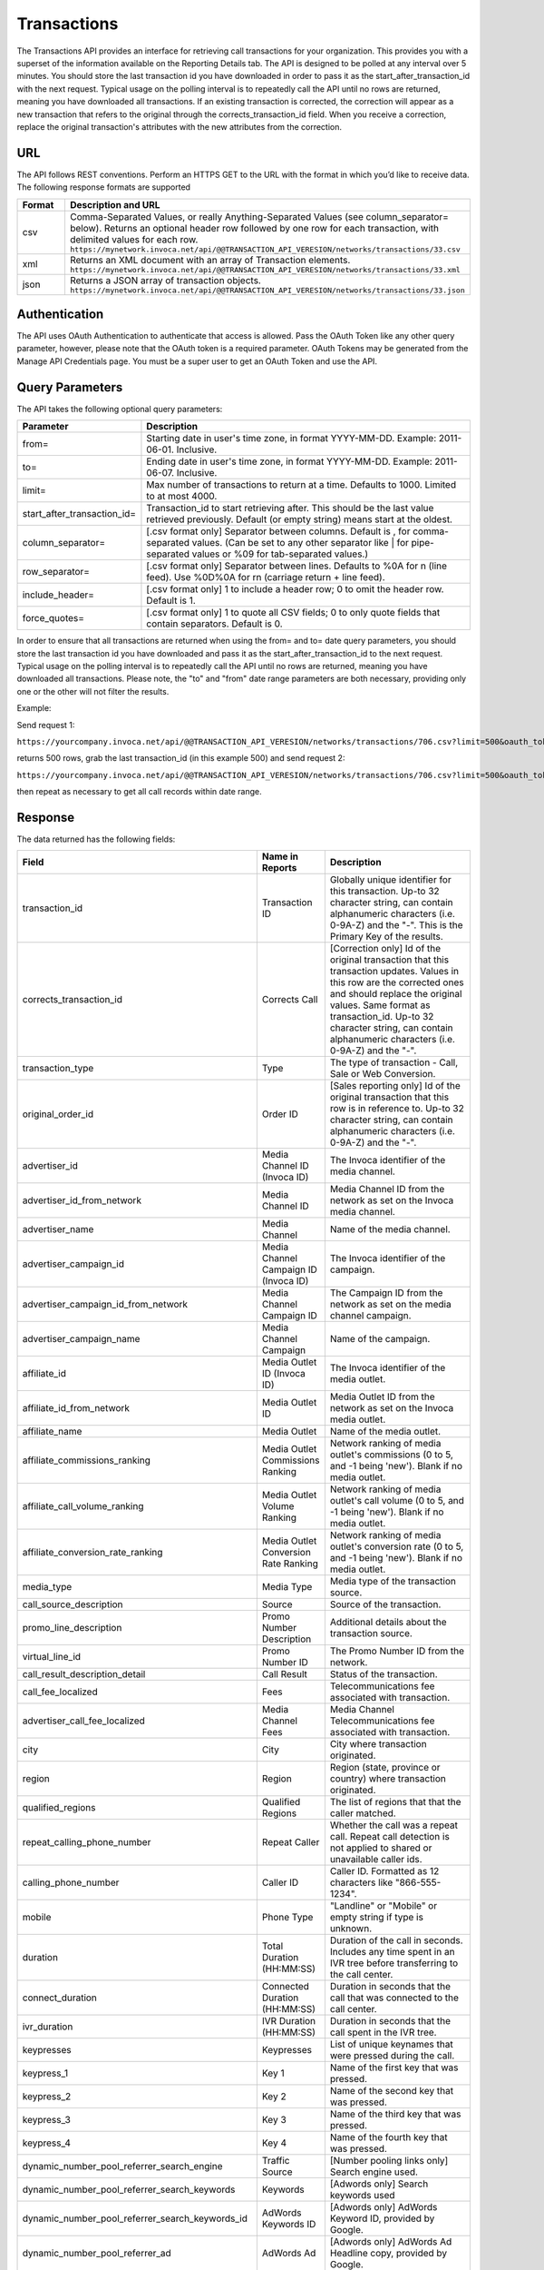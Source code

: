 Transactions
============

The Transactions API provides an interface for retrieving call transactions for your organization.
This provides you with a superset of the information available on the Reporting Details tab.
The API is designed to be polled at any interval over 5 minutes. You should store the last transaction id you have downloaded
in order to pass it as the start_after_transaction_id with the next request. Typical usage on the polling interval
is to repeatedly call the API until no rows are returned, meaning you have downloaded all transactions.
If an existing transaction is corrected, the correction will appear as a new transaction that refers to the original
through the corrects_transaction_id field. When you receive a correction, replace the original transaction's
attributes with the new attributes from the correction.

URL
---

The API follows REST conventions. Perform an HTTPS GET to the URL with the format in which you’d like to receive data. The following response formats are supported

.. list-table::
  :widths: 8 40
  :header-rows: 1
  :class: parameters

  * - Format
    - Description and URL

  * - csv
    - Comma-Separated Values, or really Anything-Separated Values (see column_separator= below). Returns an optional header row followed by one row for each transaction, with delimited values for each row. ``https://mynetwork.invoca.net/api/@@TRANSACTION_API_VERESION/networks/transactions/33.csv``

  * - xml
    - Returns an XML document with an array of Transaction elements. ``https://mynetwork.invoca.net/api/@@TRANSACTION_API_VERESION/networks/transactions/33.xml``

  * - json
    - Returns a JSON array of transaction objects. ``https://mynetwork.invoca.net/api/@@TRANSACTION_API_VERESION/networks/transactions/33.json``

Authentication
--------------

The API uses OAuth Authentication to authenticate that access is allowed.
Pass the OAuth Token like any other query parameter, however, please note that the OAuth token is a required parameter.
OAuth Tokens may be generated from the Manage API Credentials page. You must be a super user to get an OAuth Token and use the API.

Query Parameters
----------------

The API takes the following optional query parameters:

.. list-table::
  :widths: 8 40
  :header-rows: 1
  :class: parameters

  * - Parameter
    - Description

  * - from=
    - Starting date in user's time zone, in format YYYY-MM-DD. Example: 2011-06-01. Inclusive.

  * - to=
    - Ending date in user's time zone, in format YYYY-MM-DD. Example: 2011-06-07. Inclusive.

  * - limit=
    -  Max number of transactions to return at a time. Defaults to 1000. Limited to at most 4000.

  * - start_after_transaction_id=
    - Transaction_id to start retrieving after. This should be the last value retrieved previously. Default (or empty string) means start at the oldest.

  * - column_separator=
    - [.csv format only] Separator between columns. Default is , for comma-separated values. (Can be set to any other separator like \| for pipe-separated values or %09 for tab-separated values.)

  * - row_separator=
    -  [.csv format only] Separator between lines. Defaults to %0A for \n (line feed). Use %0D%0A for \r\n (carriage return + line feed).

  * - include_header=
    - [.csv format only] 1 to include a header row; 0 to omit the header row. Default is 1.

  * - force_quotes=
    - [.csv format only] 1 to quote all CSV fields; 0 to only quote fields that contain separators. Default is 0.

In order to ensure that all transactions are returned when using the from= and to= date query parameters,
you should store the last transaction id you have downloaded and pass it as the start_after_transaction_id to the next request.
Typical usage on the polling interval is to repeatedly call the API until no rows are returned, meaning you have downloaded all transactions.
Please note, the "to" and "from" date range parameters are both necessary, providing only one or the other will not filter the results.

Example:

Send request 1:

``https://yourcompany.invoca.net/api/@@TRANSACTION_API_VERESION/networks/transactions/706.csv?limit=500&oauth_token=<YOUR_OAUTH_TOKEN>&from=2015-03-26&to=2015-03-27``

returns 500 rows, grab the last transaction_id (in this example 500) and send request 2:

``https://yourcompany.invoca.net/api/@@TRANSACTION_API_VERESION/networks/transactions/706.csv?limit=500&oauth_token=<YOUR_OAUTH_TOKEN>U&from=2015-03-26&to=2015-03-27&start_after_transaction_id=500``

then repeat as necessary to get all call records within date range.

Response
--------

The data returned has the following fields:

.. list-table::
  :widths: 30 8 40
  :header-rows: 1
  :class: parameters

  * - Field
    - Name in Reports
    - Description

  * - transaction_id
    - Transaction ID
    - Globally unique identifier for this transaction. Up-to 32 character string, can contain alphanumeric characters (i.e. 0-9A-Z) and the "-". This is the Primary Key of the results.

  * - corrects_transaction_id
    - Corrects Call
    - [Correction only] Id of the original transaction that this transaction updates. Values in this row are the corrected ones and should replace the original values. Same format as transaction_id. Up-to 32 character string, can contain alphanumeric characters (i.e. 0-9A-Z) and the "-".

  * - transaction_type
    - Type
    - The type of transaction - Call, Sale or Web Conversion.

  * - original_order_id
    - Order ID
    - [Sales reporting only] Id of the original transaction that this row is in reference to. Up-to 32 character string, can contain alphanumeric characters (i.e. 0-9A-Z) and the "-".

  * - advertiser_id
    - Media Channel ID (Invoca ID)
    - The Invoca identifier of the media channel.

  * - advertiser_id_from_network
    - Media Channel ID
    - Media Channel ID from the network as set on the Invoca media channel.

  * - advertiser_name
    - Media Channel
    - Name of the media channel.

  * - advertiser_campaign_id
    - Media Channel Campaign ID (Invoca ID)
    - The Invoca identifier of the campaign.

  * - advertiser_campaign_id_from_network
    - Media Channel Campaign ID
    - The Campaign ID from the network as set on the media channel campaign.

  * - advertiser_campaign_name
    - Media Channel Campaign
    - Name of the campaign.

  * - affiliate_id
    - Media Outlet ID (Invoca ID)
    - The Invoca identifier of the media outlet.

  * - affiliate_id_from_network
    - Media Outlet ID
    - Media Outlet ID from the network as set on the Invoca media outlet.

  * - affiliate_name
    - Media Outlet
    - Name of the media outlet.

  * - affiliate_commissions_ranking
    - Media Outlet Commissions Ranking
    - Network ranking of media outlet's commissions (0 to 5, and -1 being 'new'). Blank if no media outlet.

  * - affiliate_call_volume_ranking
    - Media Outlet Volume Ranking
    - Network ranking of media outlet's call volume (0 to 5, and -1 being 'new'). Blank if no media outlet.

  * - affiliate_conversion_rate_ranking
    - Media Outlet Conversion Rate Ranking
    - Network ranking of media outlet's conversion rate (0 to 5, and -1 being 'new'). Blank if no media outlet.

  * - media_type
    - Media Type
    - Media type of the transaction source.

  * - call_source_description
    - Source
    - Source of the transaction.

  * - promo_line_description
    - Promo Number Description
    - Additional details about the transaction source.

  * - virtual_line_id
    - Promo Number ID
    - The Promo Number ID from the network.

  * - call_result_description_detail
    - Call Result
    - Status of the transaction.

  * - call_fee_localized
    - Fees
    - Telecommunications fee associated with transaction.

  * - advertiser_call_fee_localized
    - Media Channel Fees
    - Media Channel Telecommunications fee associated with transaction.

  * - city
    - City
    - City where transaction originated.

  * - region
    - Region
    - Region (state, province or country) where transaction originated.

  * - qualified_regions
    - Qualified Regions
    - The list of regions that that the caller matched.

  * - repeat_calling_phone_number
    - Repeat Caller
    - Whether the call was a repeat call. Repeat call detection is not applied to shared or unavailable caller ids.

  * - calling_phone_number
    - Caller ID
    - Caller ID. Formatted as 12 characters like "866-555-1234".

  * - mobile
    - Phone Type
    - "Landline" or "Mobile" or empty string if type is unknown.

  * - duration
    - Total Duration (HH:MM:SS)
    - Duration of the call in seconds. Includes any time spent in an IVR tree before transferring to the call center.

  * - connect_duration
    - Connected Duration (HH:MM:SS)
    - Duration in seconds that the call that was connected to the call center.

  * - ivr_duration
    - IVR Duration (HH:MM:SS)
    - Duration in seconds that the call spent in the IVR tree.

  * - keypresses
    - Keypresses
    - List of unique keynames that were pressed during the call.

  * - keypress_1
    - Key 1
    - Name of the first key that was pressed.

  * - keypress_2
    - Key 2
    - Name of the second key that was pressed.

  * - keypress_3
    - Key 3
    - Name of the third key that was pressed.

  * - keypress_4
    - Key 4
    - Name of the fourth key that was pressed.

  * - dynamic_number_pool_referrer_search_engine
    - Traffic Source
    - [Number pooling links only] Search engine used.

  * - dynamic_number_pool_referrer_search_keywords
    - Keywords
    - [Adwords only] Search keywords used

  * - dynamic_number_pool_referrer_search_keywords_id
    - AdWords Keywords ID
    - [Adwords only] AdWords Keyword ID, provided by Google.

  * - dynamic_number_pool_referrer_ad
    - AdWords Ad
    - [Adwords only] AdWords Ad Headline copy, provided by Google.

  * - dynamic_number_pool_referrer_ad_id
    - AdWords Ad ID
    - [Adwords only] AdWords Ad ID, provided by Google.

  * - dynamic_number_pool_referrer_ad_group
    - AdWords Ad Group
    - [Adwords only] AdWords Ad Group name, provided by Google.

  * - dynamic_number_pool_referrer_ad_group_id
    - AdWords Ad Group ID
    - [Adwords only] AdWords Ad Group ID, provided by Google.

  * - dynamic_number_pool_referrer_referrer_campaign
    - AdWords Campaign
    - [Adwords only] AdWords Campaign name, provided by Google.

  * - dynamic_number_pool_referrer_referrer_campaign_id
    - AdWords Campaign ID
    - [Adwords only] AdWords Campaign ID, provided by Google.

  * - dynamic_number_pool_referrer_param1_name
    - Pool Param 1 Name
    - [Number pooling links only] The name for parameter 1.

  * - dynamic_number_pool_referrer_param1_value
    - Pool Param 1 Value
    - [Number pooling links only] The value for parameter 1.

  * - dynamic_number_pool_referrer_param2_name
    - Pool Param 2 Name
    - [Number pooling links only] The name for parameter 2.

  * - dynamic_number_pool_referrer_param2_value
    - Pool Param 2 Value
    - [Number pooling links only] The value for parameter 2.

  * - dynamic_number_pool_referrer_param3_name
    - Pool Param 3 Name
    - [Number pooling links only] The name for parameter 3.

  * - dynamic_number_pool_referrer_param3_value
    - Pool Param 3 Value
    - [Number pooling links only] The value for parameter 3.

  * - dynamic_number_pool_referrer_param4_name
    - Pool Param 4 Name
    - [Number pooling links only] The name for parameter 4.

  * - dynamic_number_pool_referrer_param4_value
    - Pool Param 4 Value
    - [Number pooling links only] The value for parameter 4.

  * - dynamic_number_pool_referrer_param5_name
    - Pool Param 5 Name
    - [Number pooling links only] The name for parameter 5.

  * - dynamic_number_pool_referrer_param5_value
    - Pool Param 5 Value
    - [Number pooling links only] The value for parameter 5.

  * - dynamic_number_pool_referrer_param6_name
    - Pool Param 6 Name
    - [Number pooling links only] The name for parameter 6.

  * - dynamic_number_pool_referrer_param6_value
    - Pool Param 6 Value
    - [Number pooling links only] The value for parameter 6.

  * - dynamic_number_pool_referrer_param7_name
    - Pool Param 7 Name
    - [Number pooling links only] The name for parameter 7.

  * - dynamic_number_pool_referrer_param7_value
    - Pool Param 7 Value
    - [Number pooling links only] The value for parameter 7.

  * - dynamic_number_pool_referrer_param8_name
    - Pool Param 8 Name
    - [Number pooling links only] The name for parameter 8.

  * - dynamic_number_pool_referrer_param8_value
    - Pool Param 8 Value
    - [Number pooling links only] The value for parameter 8.

  * - dynamic_number_pool_referrer_param9_name
    - Pool Param 9 Name
    - [Number pooling links only] The name for parameter 9.

  * - dynamic_number_pool_referrer_param9_value
    - Pool Param 9 Value
    - [Number pooling links only] The value for parameter 9.

  * - dynamic_number_pool_referrer_param10_name
    - Pool Param 10 Name
    - [Number pooling links only] The name for parameter 10.

  * - dynamic_number_pool_referrer_param10_value
    - Pool Param 10 Value
    - [Number pooling links only] The value for parameter 10.

  * - dynamic_number_pool_referrer_search_type
    - Search Type
    - [Number pooling links only] "Paid" or "Organic".

  * - dynamic_number_pool_pool_type
    - Pool Type
    - [Number pooling links only] The type of pool: "Search", "SearchKeyword" or "Custom".

  * - dynamic_number_pool_id
    - Pool ID
    - [Number pooling links only] The ID of the pool.

  * - start_time_local
    - Call Start Time
    - Start of the call in the API user's time zone, followed by offset from GMT.

  * - start_time_xml
    - Call Start Time (XML formatted)
    - Start of the call in Soap XML formatted time.

  * - start_time_utc
    - Call Start Time (UTC timestamp)
    - Start of the call in milliseconds since Jan 1, 1970. Divide by 1000 to get Unix epoch time.

  * - corrected_at
    - Corrected At
    - [Correction only] Date and time the transaction was corrected, in user's time zone, followed by offset from GMT.

  * - opt_in_SMS
    - Opt In Sms
    - Whether the caller opted in to receive an SMS promotion.

  * - complete_call_id
    - Call Record ID
    - Globally unique identifier for the call this transaction is part of. Up-to 32 character string, can contain alphanumeric characters (i.e. 0-9A-Z) and the "-".

  * - transfer_from_type
    - Transfer Type
    - Where the call came from.

  * - notes
    - Notes
    - Free-form notations on transaction.

  * - reason_code
    - Reason Code
    - [Call center integration only] Call center-specific status code giving the disposition of the call.

  * - email_address
    - Email Address (Reported)
    - [Call center integration only] Email address as given to the call center.

  * - name
    - Name (Reported)
    - [Call center integration only] Customer's full name as given to the call center.

  * - address1
    - Address (Reported)
    - [Call center integration only] Customer's street address as given to the call center (first line).

  * - address2
    - Address 2 (Reported)
    - [Call center integration only] Customer's street address as given to the call center (second line).

  * - order_city
    - City (Reported)
    - [Call center integration only] Customer's city as given to the call center.

  * - state_or_province
    - State or Province (Reported)
    - [Call center integration only] Customer's state or province as given to the call center.

  * - zip_code
    - Zip Code (Reported)
    - [Call center integration only] Customer's zip code as given to the call center.

  * - country
    - Country (Reported)
    - [Call center integration only] Customer's country as given to the call center.

  * - home_phone_number
    - Home Phone (Reported)
    - [Call center integration only] Customer's home phone number as given to the call center.

  * - cell_phone_number
    - Cell Phone (Reported)
    - [Call center integration only] Customer's cell phone number as given to the call center.

  * - sku_list
    - SKU List
    - [Call center integration only] Comma-separated list of order SKUs as reported by the call center.

  * - quantity_list
    - Quantity List
    - [Call center integration only] Comma-separated list of order quantities as reported by the call center. Each quantity in the list matches the sku_list entry in that same position.

  * - sale_amount
    - Sale Amount
    - [Call center integration only] Total order amount (not including shipping) as reported by the call center.

  * - call_center_call_id
    - Call Center Call Id
    - [Call center integration only] The unique identifier assigned to the call by the call center.

  * - destination_phone_number
    - Destination Phone Number
    - The phone number where the call was transferred to (useful if an IVR transfers to multiple destinations). Up-to 20 character string, can contain numeric characters (i.e. 0-9) and the following additional characters: '-', '#', '\*', 'x', and ','.


.. list-table::
  :widths: 30 8 40
  :header-rows: 1
  :class: parameters

  * - | Potentially Extra Params

      | (Network Attribute Flags)
    -
    -

  * - advertiser_payin_localized
    - Earned
    - Amount paid in by media channel.

  * - affiliate_payout_localized
    - Paid
    - Amount paid out to the publisher.

  * - margin_localized
    - Margin
    - Difference between advertiser_payin_localized and affiliate_payout_localized.

  * - matching_advertiser_payin_policies
    - Matching Media Channel Payin Policies
    - List of media channel policies that matched (base, bonus1, bonus2, etc.) to determine the media channel payin, separated by +. For example,base+bonus1+bonus3. Note that if there was any media channel payin, this field guaranteed to start with base.

  * - matching_affiliate_payout_policies
    - Matching Publisher Payout Policies
    - List of publisher policies that matched (base, bonus1, bonus2, etc.) to determine the publisher payout, separated by +. For example,base+bonus2. Note that if there was any publisher payout, this field guaranteed to start with base.

  * - payout_conditions
    - Payout Conditions
    - “Base condition with { highlighting } around the term(s) that disqualified publisher payout. For example: duration > 1 min and {in_region}”.

  * - payin_conditions
    - Payin Conditions
    - “Base condition with { highlighting } around the term(s) that disqualified media channel payin. For example: duration > 1 min and {in_region}”.

  * - recording
    - Recording
    - URL to the call recording, if available.

  * - signal_1_value
    - Signal: Credit Card
    - Signals are configurable metrics that are tracked across calls, configured with rules about when the Signal is met (1 if Signal is met, 0 if Signal was applied to the call but not met, null if Signal was not applied to call)

  * - signal_2_value
    - Signal: Competitors
    - Signals are configurable metrics that are tracked across calls, configured with rules about when the Signal is met (1 if Signal is met, 0 if Signal was applied to the call but not met, null if Signal was not applied to call)

  * - signal_3_value
    - Signal: Rack Server
    - Signals are configurable metrics that are tracked across calls, configured with rules about when the Signal is met (1 if Signal is met, 0 if Signal was applied to the call but not met, null if Signal was not applied to call)

  * - signal_4_value
    - Signal: Blade Server
    - Signals are configurable metrics that are tracked across calls, configured with rules about when the Signal is met (1 if Signal is met, 0 if Signal was applied to the call but not met, null if Signal was not applied to call)

  * - signal_5_value
    - Signal: Power Play
    - Signals are configurable metrics that are tracked across calls, configured with rules about when the Signal is met (1 if Signal is met, 0 if Signal was applied to the call but not met, null if Signal was not applied to call)

  * - signal_6_value
    - Signal: Amazon
    - Signals are configurable metrics that are tracked across calls, configured with rules about when the Signal is met (1 if Signal is met, 0 if Signal was applied to the call but not met, null if Signal was not applied to call)

  * - signal_7_value
    - Signal: 7
    - Signals are configurable metrics that are tracked across calls, configured with rules about when the Signal is met (1 if Signal is met, 0 if Signal was applied to the call but not met, null if Signal was not applied to call)

  * - signal_8_value
    - Signal: Telecom Competitors
    - Signals are configurable metrics that are tracked across calls, configured with rules about when the Signal is met (1 if Signal is met, 0 if Signal was applied to the call but not met, null if Signal was not applied to call)

  * - signal_9_value
    - Signal: 9
    - Signals are configurable metrics that are tracked across calls, configured with rules about when the Signal is met (1 if Signal is met, 0 if Signal was applied to the call but not met, null if Signal was not applied to call)

  * - signal_10_value
    - Signal: 10
    - Signals are configurable metrics that are tracked across calls, configured with rules about when the Signal is met (1 if Signal is met, 0 if Signal was applied to the call but not met, null if Signal was not applied to call)

  * - dynamic_number_pool_referrer_param11_value
    - Pool Param 11 Value
    - [Number pooling links only] The value for parameter 11.

  * - dynamic_number_pool_referrer_param11_name
    - Pool Param 11 Name
    - [Number pooling links only] The name for parameter 11.

  * - dynamic_number_pool_referrer_param12_value
    - Pool Param 12 Value
    - [Number pooling links only] The value for parameter 12.

  * - dynamic_number_pool_referrer_param12_name
    - Pool Param 12 Name
    - [Number pooling links only] The name for parameter 12.

  * - dynamic_number_pool_referrer_param13_value
    - Pool Param 13 Value
    - [Number pooling links only] The value for parameter 13.

  * - dynamic_number_pool_referrer_param13_name
    - Pool Param 13 Name
    - [Number pooling links only] The name for parameter 13.

  * - dynamic_number_pool_referrer_param14_value
    - Pool Param 14 Value
    - [Number pooling links only] The value for parameter 14.

  * - dynamic_number_pool_referrer_param14_name
    - Pool Param 14 Name
    - [Number pooling links only] The name for parameter 14.

  * - dynamic_number_pool_referrer_param15_value
    - Pool Param 15 Value
    - [Number pooling links only] The value for parameter 15.

  * - dynamic_number_pool_referrer_param15_name
    - Pool Param 15 Name
    - [Number pooling links only] The name for parameter 15.

  * - dynamic_number_pool_referrer_param16_value
    - Pool Param 16 Value
    - [Number pooling links only] The value for parameter 16.

  * - dynamic_number_pool_referrer_param16_name
    - Pool Param 16 Name
    - [Number pooling links only] The name for parameter 16.

  * - dynamic_number_pool_referrer_param17_value
    - Pool Param 17 Value
    - [Number pooling links only] The value for parameter 17.

  * - dynamic_number_pool_referrer_param17_name
    - Pool Param 17 Name
    - [Number pooling links only] The name for parameter 17.

  * - dynamic_number_pool_referrer_param18_value
    - Pool Param 18 Value
    - [Number pooling links only] The value for parameter 18.

  * - dynamic_number_pool_referrer_param18_name
    - Pool Param 18 Name
    - [Number pooling links only] The name for parameter 18.

  * - dynamic_number_pool_referrer_param19_value
    - Pool Param 19 Value
    - [Number pooling links only] The value for parameter 19.

  * - dynamic_number_pool_referrer_param19_name
    - Pool Param 19 Name
    - [Number pooling links only] The name for parameter 19.

  * - dynamic_number_pool_referrer_param20_value
    - Pool Param 20 Value
    - [Number pooling links only] The value for parameter 20.

  * - dynamic_number_pool_referrer_param20_name
    - Pool Param 20 Name
    - [Number pooling links only] The name for parameter 20.

  * - dynamic_number_pool_referrer_param21_value
    - Pool Param 21 Value
    - [Number pooling links only] The value for parameter 21.

  * - dynamic_number_pool_referrer_param21_name
    - Pool Param 21 Name
    - [Number pooling links only] The name for parameter 21.

  * - dynamic_number_pool_referrer_param22_value
    - Pool Param 22 Value
    - [Number pooling links only] The value for parameter 22.

  * - dynamic_number_pool_referrer_param22_name
    - Pool Param 22 Name
    - [Number pooling links only] The name for parameter 22.

  * - dynamic_number_pool_referrer_param23_value
    - Pool Param 23 Value
    - [Number pooling links only] The value for parameter 23.

  * - dynamic_number_pool_referrer_param23_name
    - Pool Param 23 Name
    - [Number pooling links only] The name for parameter 23.

  * - dynamic_number_pool_referrer_param24_value
    - Pool Param 24 Value
    - [Number pooling links only] The value for parameter 24.

  * - dynamic_number_pool_referrer_param24_name
    - Pool Param 24 Name
    - [Number pooling links only] The name for parameter 24.

  * - dynamic_number_pool_referrer_param25_value
    - Pool Param 25 Value
    - [Number pooling links only] The value for parameter 25.

  * - dynamic_number_pool_referrer_param25_name
    - Pool Param 25 Name
    - [Number pooling links only] The name for parameter 25.

  * - display_name_data_append
    - Display Name (Data Append)
    - Data from caller demographics lookup

  * - first_name_data_append
    - First Name (Data Append)
    - Data from caller demographics lookup

  * - last_name_data_append
    - Last Name (Data Append)
    - Data from caller demographics lookup

  * - age_range_data_append
    - Age Range (Data Append)
    - Data from caller demographics lookup

  * - address_type_data_append
    - Address Type (Data Append)
    - Data from caller demographics lookup

  * - address_full_street_data_append
    - Street Address (Data Append)
    - Data from caller demographics lookup

  * - address_city_data_append
    - City (Data Append)
    - Data from caller demographics lookup

  * - address_state_data_append
    - State (Data Append)
    - Data from caller demographics lookup

  * - address_zip_data_append
    - Zip (Data Append)
    - Data from caller demographics lookup

  * - address_country_data_append
    - Country (Data Append)
    - Data from caller demographics lookup

  * - carrier_data_append
    - Carrier (Data Append)
    - Data from caller demographics lookup

  * - line_type_data_append
    - Line Type (Data Append)
    - Data from caller demographics lookup

  * - is_prepaid_data_append
    - Is Prepaid (Data Append)
    - Data from caller demographics lookup

  * - do_not_call_data_append
    - Do Not Call (Data Append)
    - Data from caller demographics lookup

  * - gender_data_append
    - Gender (Data Append)
    - Data from caller demographics lookup

Example
-------

For example, if you have this OAuth API token:

.. list-table::
  :widths: 1
  :header-rows: 1
  :class: parameters

  * - OAuth API token

  * - YbcFHZ38FNfptfZMB0RZ6dk9dOJCaCfU’

Here is an example using curl to get the next 20 transactions that occurred after transaction id C624DA2C-CF3367C3:

.. code-block:: bash

  curl -k "https://mynetwork.invoca.net/networks/transactions/33.csv?limit=20&start_after_transaction_id=C624DA2C-CF3367C3&oauth_token=YbcFHZ38FNfptfZMB0RZ6dk9dOJCaCfU"

The -k option asks curl to not bother checking the SSL certificate authority chain as that requires extra configuration.

Endpoint:

``https://invoca.net/api/@@TRANSACTION_API_VERESION/<account_type>/transactions/``
